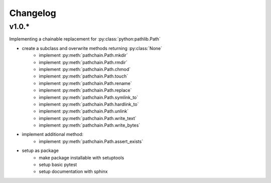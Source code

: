 Changelog
=========

v1.0.*
------
Implementing a chainable replacement for :py:class:`python:pathlib.Path`

* create a subclass and overwrite methods returning :py:class:`None`
    * implement :py:meth:`pathchain.Path.mkdir`
    * implement :py:meth:`pathchain.Path.rmdir`
    * implement :py:meth:`pathchain.Path.chmod`
    * implement :py:meth:`pathchain.Path.touch`
    * implement :py:meth:`pathchain.Path.rename`
    * implement :py:meth:`pathchain.Path.replace`
    * implement :py:meth:`pathchain.Path.symlink_to`
    * implement :py:meth:`pathchain.Path.hardlink_to`
    * implement :py:meth:`pathchain.Path.unlink`
    * implement :py:meth:`pathchain.Path.write_text`
    * implement :py:meth:`pathchain.Path.write_bytes`
* implement additional method:
    * implement :py:meth:`pathchain.Path.assert_exists`

* setup as package
   * make package installable with setuptools
   * setup basic pytest
   * setup documentation with sphinx

